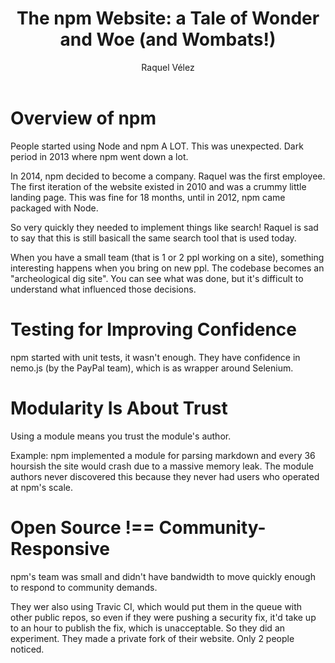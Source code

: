 #+TITLE: The npm Website: a Tale of Wonder and Woe (and Wombats!)
#+AUTHOR: Raquel Vélez
#+YEAR: 2016
#+URL: https://www.youtube.com/watch?v=uAT7MJnHnMs

* Overview of npm
People started using Node and npm A LOT. This was unexpected. Dark
period in 2013 where npm went down a lot.

In 2014, npm decided to become a company. Raquel was the first
employee. The first iteration of the website existed in 2010 and was a
crummy little landing page. This was fine for 18 months, until in
2012, npm came packaged with Node.

So very quickly they needed to implement things like search! Raquel is
sad to say that this is still basicall the same search tool that is
used today.

When you have a small team (that is 1 or 2 ppl working on a site),
something interesting happens when you bring on new ppl. The codebase
becomes an "archeological dig site". You can see what was done, but
it's difficult to understand what influenced those decisions.
* Testing for Improving Confidence
npm started with unit tests, it wasn't enough. They have confidence in
nemo.js (by the PayPal team), which is as wrapper around Selenium.
* Modularity Is About Trust
Using a module means you trust the module's author.

Example: npm implemented a module for parsing markdown and every 36
hoursish the site would crash due to a massive memory leak. The module
authors never discovered this because they never had users who
operated at npm's scale.
* Open Source !== Community-Responsive
npm's team was small and didn't have bandwidth to move quickly enough
to respond to community demands.

They wer also using Travic CI, which would put them in the queue with
other public repos, so even if they were pushing a security fix, it'd
take up to an hour to publish the fix, which is unacceptable. So they
did an experiment. They made a private fork of their website. Only 2
people noticed.
